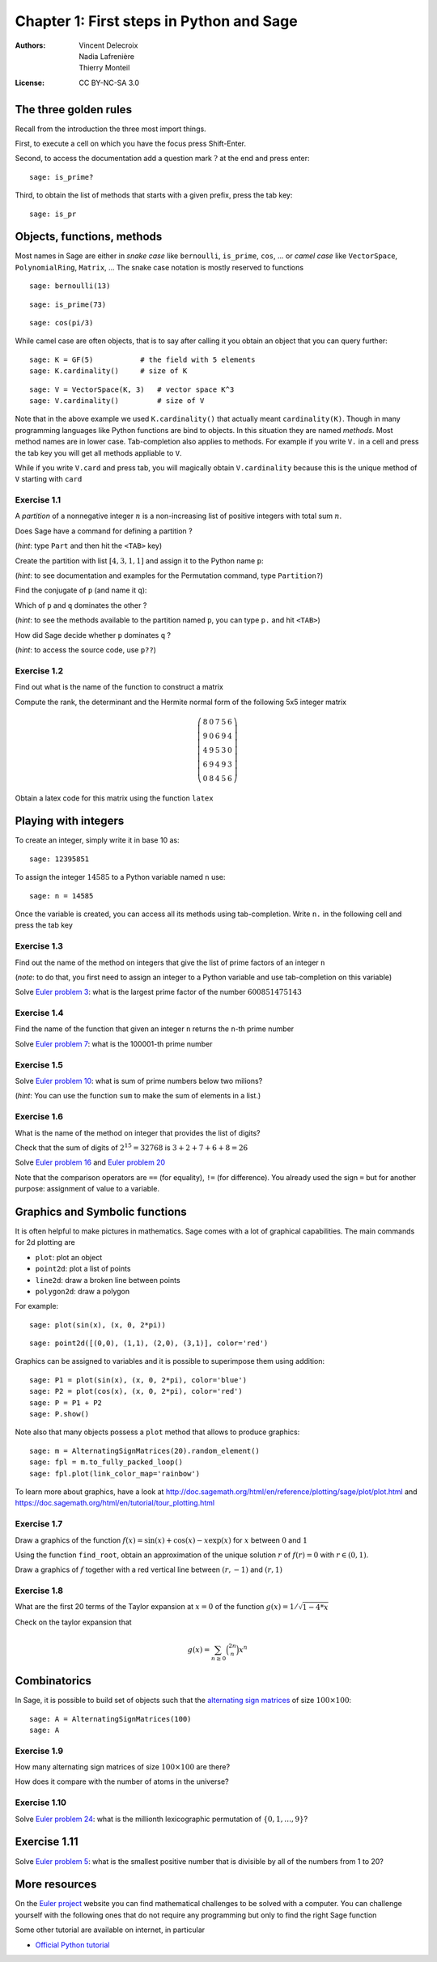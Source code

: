 .. escape-backslashes
.. default-role:: math

Chapter 1: First steps in Python and Sage
=========================================

:Authors:
    - Vincent Delecroix
    - Nadia Lafrenière
    - Thierry Monteil
:License: CC BY-NC-SA 3.0

The three golden rules
----------------------

Recall from the introduction the three most import things.

First, to execute a cell on which you have the focus press Shift-Enter.

Second, to access the documentation add a question mark `?` at the end
and press enter::

    sage: is_prime?

Third, to obtain the list of methods that starts with a given prefix, press
the tab key::

    sage: is_pr

Objects, functions, methods
---------------------------

Most names in Sage are either in *snake case* like ``bernoulli``,
``is_prime``, ``cos``, ... or *camel case* like
``VectorSpace``, ``PolynomialRing``, ``Matrix``, ... The
snake case notation is mostly reserved to functions

::

    sage: bernoulli(13)

::

    sage: is_prime(73)

::

    sage: cos(pi/3)

While camel case are often objects, that is to say after
calling it you obtain an object that you can query further::

    sage: K = GF(5)           # the field with 5 elements
    sage: K.cardinality()     # size of K

::

    sage: V = VectorSpace(K, 3)   # vector space K^3
    sage: V.cardinality()         # size of V

Note that in the above example we used ``K.cardinality()`` that
actually meant ``cardinality(K)``. Though in many programming
languages like Python functions are bind to objects. In this
situation they are named *methods*. Most method names are in
lower case. Tab-completion also applies to methods.
For example if you write ``V.`` in a cell and press the tab
key you will get all methods appliable to ``V``.

.. sagecell

While if you write ``V.card`` and press tab, you will magically
obtain ``V.cardinality`` because this is the unique method of ``V``
starting with ``card``

.. sagecell

Exercise 1.1
~~~~~~~~~~~~
A *partition* of a nonnegative integer `n` is a non-increasing list of
positive integers with total sum `n`.

Does Sage have a command for defining a partition ?

.. sagecell


(*hint*: type ``Part`` and then hit the ``<TAB>`` key)

Create the partition with list `[4, 3, 1, 1]` and assign it to the Python
name ``p``:

.. sagecell


(*hint*: to see documentation and examples for the Permutation command, type
``Partition?``)

Find the conjugate of ``p`` (and name it ``q``):

.. sagecell


Which of ``p`` and ``q`` dominates the other ?

.. sagecell


(*hint*: to see the methods available to the partition named ``p``, you can type
``p.`` and hit ``<TAB>``)


How did Sage decide whether ``p`` dominates ``q`` ?

.. sagecell

(*hint*: to access the source code, use ``p??``)


Exercise 1.2
~~~~~~~~~~~~

Find out what is the name of the function to construct
a matrix

.. sagecell

Compute the rank, the determinant and the Hermite normal form
of the following 5x5 integer matrix

.. MATH::

    \left(\begin{array}{rrrrr}
    8 & 0 & 7 & 5 & 6 \\
    9 & 0 & 6 & 9 & 4 \\
    4 & 9 & 5 & 3 & 0 \\
    6 & 9 & 4 & 9 & 3 \\
    0 & 8 & 4 & 5 & 6
    \end{array}\right)

.. sagecell

Obtain a latex code for this matrix using the function ``latex``

.. sagecell


Playing with integers
---------------------

To create an integer, simply write it in base 10 as::

    sage: 12395851

To assign the integer `14585` to a Python variable named ``n`` use::

    sage: n = 14585

Once the variable is created, you can access all its methods using
tab-completion. Write ``n.`` in the following cell and press the
tab key

.. sagecell

Exercise 1.3
~~~~~~~~~~~~

Find out the name of the method on integers that give the list
of prime factors of an integer ``n``

.. sagecell

(*note*: to do that, you first need to assign an integer to a Python variable
and use tab-completion on this variable)

Solve `Euler problem 3 <https://projecteuler.net/problem=3>`_: what
is the largest prime factor of the number `600851475143`

.. sagecell

Exercise 1.4
~~~~~~~~~~~~

Find the name of the function that given an integer ``n`` returns
the ``n``-th prime number

.. sagecell

Solve `Euler problem 7 <https://projecteuler.net/problem=7>`_: what is
the 100001-th prime number

.. sagecell

Exercise 1.5
~~~~~~~~~~~~

Solve `Euler problem 10 <https://projecteuler.net/problem=10>`_: what
is sum of prime numbers below two milions?

.. sagecell

(*hint*: You can use the function ``sum`` to make the sum of
elements in a list.)

Exercise 1.6
~~~~~~~~~~~~

What is the name of the method on integer that provides the list of
digits?

.. sagecell

Check that the sum of digits of `2^{15} = 32768` is `3 + 2 + 7 + 6 + 8 = 26`

.. sagecell

Solve `Euler problem 16 <https://projecteuler.net/problem=16>`_
and `Euler problem 20 <https://projecteuler.net/problem=20>`_

.. sagecell

Note that the comparison operators are ``==`` (for equality), ``!=`` (for
difference). You already used the sign ``=`` but for another purpose:
assignment of value to a variable.

Graphics and Symbolic functions
-------------------------------

It is often helpful to make pictures in mathematics. Sage comes with a lot
of graphical capabilities. The main commands for 2d plotting are

* ``plot``: plot an object
* ``point2d``: plot a list of points
* ``line2d``: draw a broken line between points
* ``polygon2d``: draw a polygon

For example::

    sage: plot(sin(x), (x, 0, 2*pi))

::

    sage: point2d([(0,0), (1,1), (2,0), (3,1)], color='red')

Graphics can be assigned to variables and it is possible to superimpose
them using addition::

    sage: P1 = plot(sin(x), (x, 0, 2*pi), color='blue')
    sage: P2 = plot(cos(x), (x, 0, 2*pi), color='red')
    sage: P = P1 + P2
    sage: P.show()

Note also that many objects possess a ``plot`` method that allows to produce
graphics::

    sage: m = AlternatingSignMatrices(20).random_element()
    sage: fpl = m.to_fully_packed_loop()
    sage: fpl.plot(link_color_map='rainbow')

To learn more about graphics, have a look at http://doc.sagemath.org/html/en/reference/plotting/sage/plot/plot.html
and https://doc.sagemath.org/html/en/tutorial/tour_plotting.html

Exercise 1.7
~~~~~~~~~~~~

Draw a graphics of the function `f(x) = \sin(x) + \cos(x) - x \exp(x)` for `x`
between `0` and `1`

.. sagecell

Using the function ``find_root``, obtain an approximation of the unique
solution `r` of `f(r) = 0` with `r \in (0,1)`.

.. sagecell

Draw a graphics of `f` together with a red vertical line between `(r, -1)`
and `(r, 1)`

.. sagecell

Exercise 1.8
~~~~~~~~~~~~

What are the first 20 terms of the Taylor expansion at `x = 0` of the function
`g(x) = 1 / \sqrt{1 - 4*x}`

.. sagecell

Check on the taylor expansion that

.. MATH::

    g(x) = \sum_{n \geq 0} \binom{2n}{n} x^n

.. sagecell

Combinatorics
-------------

In Sage, it is possible to build set of objects such that the `alternating sign
matrices <https://en.wikipedia.org/wiki/Alternating_sign_matrix>`_ of size `100
\times 100`::

    sage: A = AlternatingSignMatrices(100)
    sage: A

Exercise 1.9
~~~~~~~~~~~~

How many alternating sign matrices of size `100 \times 100` are there?

.. sagecell

How does it compare with the number of atoms in the universe?

Exercise 1.10
~~~~~~~~~~~~~

Solve `Euler problem 24 <https://projecteuler.net/problem=24>`_: what is the
millionth lexicographic permutation of `\{0, 1, \ldots, 9\}`?

.. sagecell

Exercise 1.11
-------------

Solve `Euler problem 5 <https://projecteuler.net/problem=5>`_:
what is the smallest positive number that is divisible by all of the
numbers from 1 to 20?

.. sagecell


More resources
--------------

On the `Euler project <https://projecteuler.net>`_ website you can find mathematical
challenges to be solved with a computer. You can challenge yourself with the following
ones that do not require any programming but only to find the right Sage function

Some other tutorial are available on internet, in particular

* `Official Python tutorial <https://docs.python.org/2.7/tutorial/>`_
